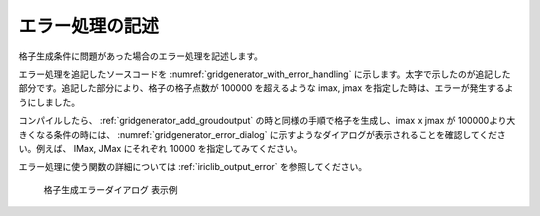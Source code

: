 .. _gridgenerator_add_errorhandling:

エラー処理の記述
----------------

格子生成条件に問題があった場合のエラー処理を記述します。

エラー処理を追記したソースコードを :numref:`gridgenerator_with_error_handling`
に示します。太字で示したのが追記した部分です。追記した部分により、格子の格子点数が
100000 を超えるような imax, jmax
を指定した時は、エラーが発生するようにしました。

コンパイルしたら、 :ref:`gridgenerator_add_groudoutput`
の時と同様の手順で格子を生成し、imax x jmax が
100000より大きくなる条件の時には、 :numref:`gridgenerator_error_dialog`
に示すようなダイアログが表示されることを確認してください。例えば、 IMax,
JMax にそれぞれ 10000 を指定してみてください。

エラー処理に使う関数の詳細については :ref:`iriclib_output_error`
を参照してください。

.. code-block:: fortran
   :caption: エラー処理を追記したソースコード (抜粋)
   :name: gridgenerator_with_error_handling
   :linenos:
   :emphasize-lines: 10-16

   ! (前略)
   
     ! 格子生成条件の読み込み
     ! 簡潔に記述するため、エラー処理は行っていない
     call cg_iric_read_integer(fin, "imax", imax, ier)
     call cg_iric_read_integer(fin, "jmax", jmax, ier)
     call cg_iric_read_integer(fin, "elev_on", elev_on, ier)
     call cg_iric_read_real(fin, "elev_value", elev_value, ier)
   
     ! エラー処理
     if (imax * jmax > 100000 ) then
       ! 100000 より大きい格子は生成できない
       call cg_iric_write_errorcode(fin, 1, ier)
       cg_close_f(fin, ier)
       stop
     endif
   
     ! 格子生成用のメモリを確保
     allocate(grid_x(imax,jmax), grid_y(imax,jmax)
     allocate(elevation(imax,jmax))
   
   ! (後略)

.. _gridgenerator_error_dialog:

.. figure:: images/gridgenerator_error_dialog.png
   :width: 220pt

   格子生成エラーダイアログ 表示例

